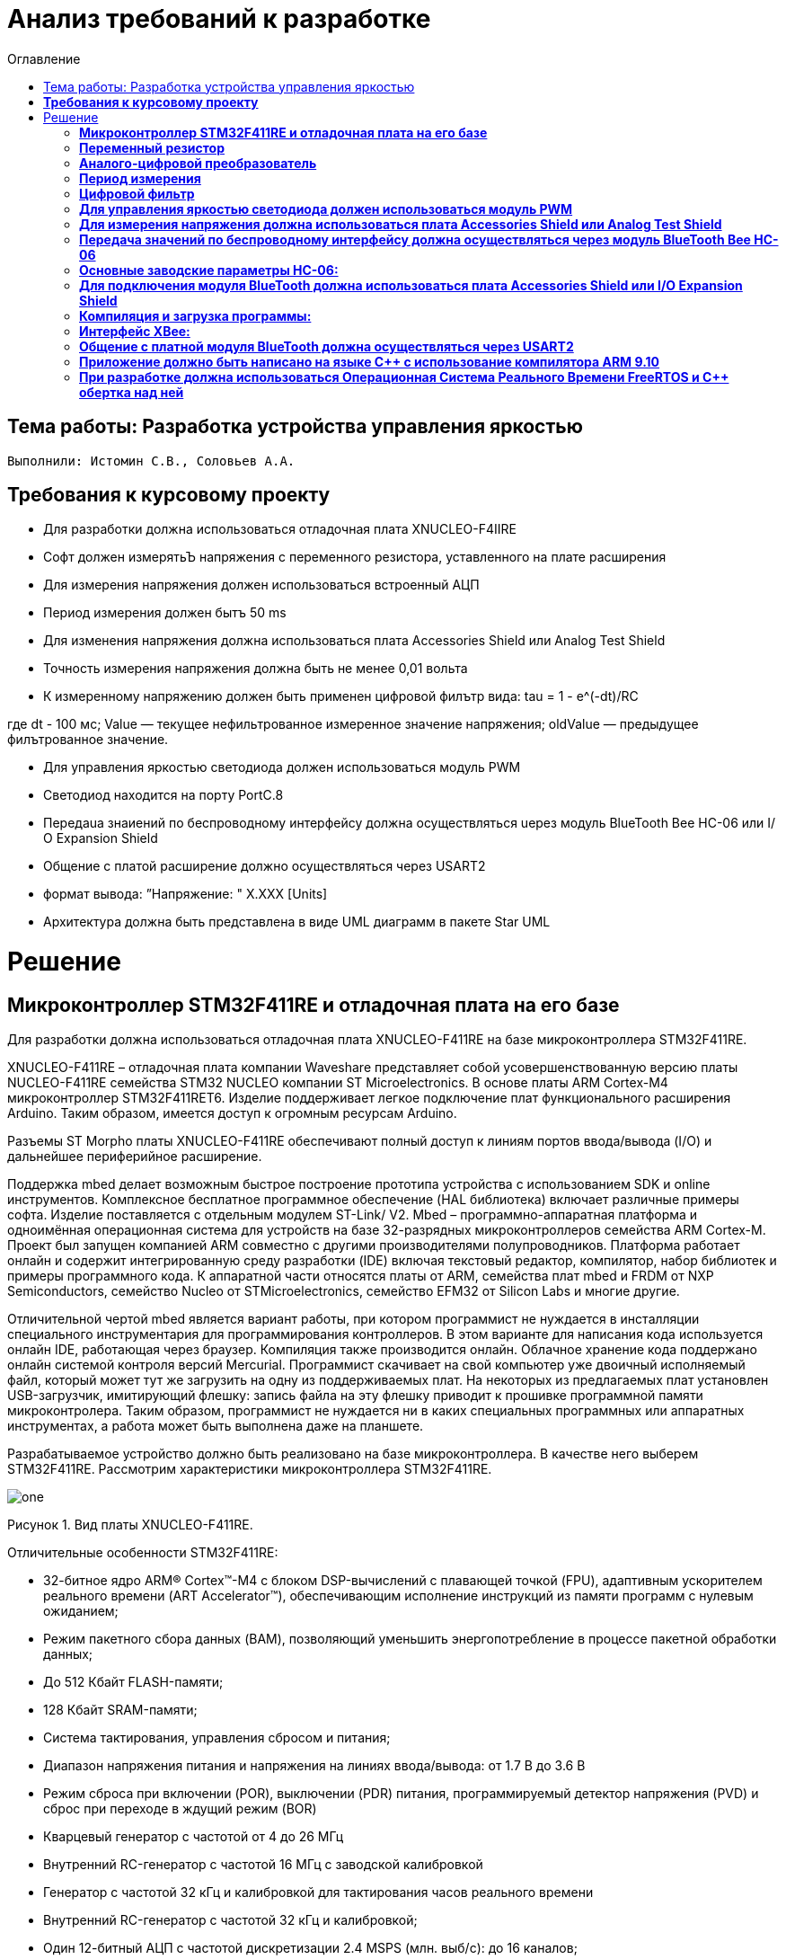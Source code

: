 :figure-caption: Рисунок
:toc:
:toc-title: Оглавление
= Анализ требований к разработке

== Тема работы: Разработка устройства управления яркостью
 Выполнили: Истомин С.В., Соловьев А.А.

==  *Требования к курсовому проекту* +

* Для разработки должна использоваться отладочная плата XNUCLEO-F4IIRE

* Софт должен измерятьЪ напряжения с переменного резистора, уставленного на плате расширения

* Для измерения напряжения должен использоваться встроенный АЦП

* Период измерения должен бытъ 50 ms

* Для изменения напряжения должна использоваться плата Accessories Shield или Analog Test Shield 

* Точность измерения напряжения должна быть не менее 0,01 вольта

* К измеренному напряжению должен быть применен цифровой филътр вида: tau = 1 - e^(-dt)/RC

где dt - 100 мс;
Value — текущее нефильтрованное измеренное значение напряжения;
oldValue — предыдущее филътрованное значение.

* Для управления яркостью светодиода должен использоваться модуль PWM

* Светодиод находится на порту PortC.8

* Пepeдaua знаиений по беспроводному интерфейсу должна осуществляться uepeз модуль BlueTooth Bee НС-06 или І/О Expansion Shield 

* Общение с платой расширение должно осуществляться через USART2

* формат вывода: ”Напряжение: " X.XXX [Units]

* Архитектура должна быть представлена в виде UML диаграмм в пакете Star UML

= Решение

== *Микроконтроллер STM32F411RE и отладочная плата на его базе* +

Для разработки должна использоваться отладочная плата XNUCLEO-F411RE на базе микроконтроллера STM32F411RE.

XNUCLEO-F411RE – отладочная плата компании Waveshare представляет собой усовершенствованную версию платы NUCLEO-F411RE семейства STM32 NUCLEO компании ST Microelectronics. В основе платы ARM Cortex-M4 микроконтроллер STM32F411RET6. Изделие поддерживает легкое подключение плат функционального расширения Arduino. Таким образом, имеется доступ к огромным ресурсам Arduino.

Разъемы ST Morpho платы XNUCLEO-F411RE обеспечивают полный доступ к линиям портов ввода/вывода (I/O) и дальнейшее периферийное расширение.

Поддержка mbed делает возможным быстрое построение прототипа устройства с использованием SDK и online инструментов. Комплексное бесплатное программное обеспечение (HAL библиотека) включает различные примеры софта. Изделие поставляется с отдельным модулем ST-Link/ V2. Mbed – программно-аппаратная платформа и одноимённая операционная система для устройств на базе 32-разрядных микроконтроллеров семейства ARM Cortex-M. Проект был запущен компанией ARM совместно с другими производителями полупроводников. Платформа работает онлайн и содержит интегрированную среду разработки (IDE) включая текстовый редактор, компилятор, набор библиотек и примеры программного кода. К аппаратной части относятся платы от ARM, семейства плат mbed и FRDM от NXP Semiconductors, семейство Nucleo от STMicroelectronics, семейство EFM32 от Silicon Labs и многие другие.

Отличительной чертой mbed является вариант работы, при котором программист не нуждается в инсталляции специального инструментария для программирования контроллеров. В этом варианте для написания кода используется онлайн IDE, работающая через браузер. Компиляция также производится онлайн. Облачное хранение кода поддержано онлайн системой контроля версий Mercurial. Программист скачивает на свой компьютер уже двоичный исполняемый файл, который может тут же загрузить на одну из поддерживаемых плат. На некоторых из предлагаемых плат установлен USB-загрузчик, имитирующий флешку: запись файла на эту флешку приводит к прошивке программной памяти микроконтролера. Таким образом, программист не нуждается ни в каких специальных программных или аппаратных инструментах, а работа может быть выполнена даже на планшете.

Разрабатываемое устройство должно быть реализовано на базе микроконтроллера. В качестве него выберем STM32F411RE. Рассмотрим характеристики микроконтроллера STM32F411RE.


image::one.png[]
Рисунок 1. Вид платы XNUCLEO-F411RE.


Отличительные особенности STM32F411RE:

* 32-битное ядро ARM® Cortex™-M4 с блоком DSP-вычислений с плавающей точкой (FPU), адаптивным ускорителем реального времени (ART Accelerator™), обеспечивающим исполнение инструкций из памяти программ с нулевым ожиданием;

* Режим пакетного сбора данных (BAM), позволяющий уменьшить энергопотребление в процессе пакетной обработки данных;

* До 512 Кбайт FLASH-памяти;

* 128 Кбайт SRAM-памяти;

* Система тактирования, управления сбросом и питания;

* Диапазон напряжения питания и напряжения на линиях ввода/вывода: от 1.7 В до 3.6 В

* Режим сброса при включении (POR), выключении (PDR) питания, программируемый детектор напряжения (PVD) и сброс при переходе в ждущий режим (BOR)

* Кварцевый генератор с частотой от 4 до 26 МГц

* Внутренний RC-генератор с частотой 16 МГц с заводской калибровкой

* Генератор с частотой 32 кГц и калибровкой для тактирования часов реального времени

* Внутренний RC-генератор с частотой 32 кГц и калибровкой;

* Один 12-битный АЦП с частотой дискретизации 2.4 MSPS (млн. выб/с): до 16 каналов;

* Контроллер прямого доступа к памяти (DMA) общего назначения: 16 каналов с поддержкой режима FIFO и переполнения;

* До 11 таймеров: до шести 16-битных, два 32-битных таймера с тактовой частотой 100 МГц, каждый с четырьмя каналами захвата и сравнения входа/выхода (IC/OC)/ШИМ или счётчиком импульсов, входом квадратурного кодера (с увеличением счёта), два сторожевых таймера (независимый и системный), а также системный таймер SysTick;

* Отладочные интерфейсы SWD и JTAG;

* До 81 линии ввода/вывода с функцией прерывания;

* До 13 коммуникационных интерфейсов;

* Три I2C (SMBus/PMBus);

* Три USART (2 x 12.5 Мбит/с, 1 x 6.25 Мбит/с), интерфейс стандарта ISO 7816, порт сети LIN, модулятор инфракрасного порта и управление модемом;

* Пять SPI/I2S (до 50 Мбит/с, SPI или I2S аудиопротокол), SPI2 и SPI3 с мультиплексированием и полнодуплексной передачей I2S для достижения точности аудиокласса посредством внутреннего аудиогенератора с фазовой автоподстройкой частоты или внешнего тактового генератора;

* Часы реального времени: точность менее 1 сек., аппаратный блок календаря.

Область применения данного микроконтроллера включает в себя:

* Управление двигателями;

* Промышленные устройства: программируемые логические контроллеры, инверторы и прерыватели цепей;

* Принтеры и сканеры.


== *Переменный резистор* +

Переменный резистор (или потенциометр) - это резистор, у которого электрическое сопротивление между подвижным контактом и выводами резистивного элемента можно изменять механическим способом.
Снимаемое с подвижного отводного контакта потенциометра напряжение может изменяться от нуля до максимального значения, равного приложенному к потенциометру напряжению, в зависимости от текущего положения подвижного контакта.
Величина снимаемого напряжения может как линейно зависеть от перемещения движка, так и логарифмически, поэтому потенциометры подразделяются на линейные и логарифмические. На схеме платы расширения переменный резистор находится на линии PA0.


== *Аналого-цифровой преобразователь* +

Аналого-цифровой преобразователь – устройство, которое принимает аналоговые сигналы и генерирует соответствующий им цифровой код, пригодный для дальнейшей обработки микропроцессором или другим цифровым устройством.
Сперва АЦП преобразует аналоговый сигнал в дискретный, чтобы разбить измеряемый диапазон на какое-то конечное количество значений. Такой процесс называется квантованием.
Основными характеристиками АЦП можно назвать частоту преобразования, которая выражается в отсчетах в секунду (samples per second) и разрядность (количество шагов) – в битах.



image::for.png[]
Рисунок 2. Схема АЦП микроконтроллера STM32F411.


Основные параметры АЦП, используемого в данной работе:

* Напряжение питания: Vdd = 1,7 - 3,6 В (стндартное значение Vdd = 3,3 В);
* Опорное напряжение: Vref = 1,7 - Vdd;


== *Период измерения* +

В задании на курсовую работу указан период измерения 50 ms, его можно задать с помощью систем реального времени, которые будут представлены ниже, а именно функции Sleep().
Но так как в требованиях присутствует фильтр, необходимо согласовать время у фильтра и период измерения. В фильтре dt = 100 миллисекунд, поэтому период измерения сделаем 100 миллисекунд.


== *Цифровой фильтр* +

В задании нужно реализовать фильтр с бесконечной импульсной характеристикой (БИХ), для которого создадим новый класс с входной и выходной величиной.

Фильтры с бесконечной импульсной характеристикой (БИХ) относятся к рекурсивным фильтрам и вычисляют выходной сигнал на основании значений предыдущих входных и выходных отсчётов. Теоретически, импульсная характеристика БИХ-фильтра никогда не достигает нуля, поэтому выход получается бесконечным по длительности.

Из преимуществ БИХ-фильтров можно отметить:

. Относительную простоту реализации;
. относительную простоту синтеза на основе аналоговых прототипов.

В качестве недостатков:

. Могут быть неустойчивыми. Если коэффициент в цепи обратной связи будет больше единицы, может образоваться положительная обратная связь, фильтр может завестись, и сигнал на его выходе может продолжаться и усиливаться даже после выключения входного воздействия;
. они не могут обладать линейной фазой;
. мы не можем сформировать произвольную АЧХ и ФЧХ, по сути, мы выбираем АЧХ из типов, основывающихся на аналоговых прототипах, чаще всего это стандартные фильтры нижних и верхних частот, полосовые и так далее.

Синтезируются БИХ-фильтры при помощи преобразования непрерывной передаточной характеристики аналогового прототипа в дискретную характеристику цифрового фильтра.


== *Для управления яркостью светодиода должен использоваться модуль PWM* +


Режим широтно-импульсной модуляции позволяет генерировать сигнал с частотой, определяемой значением регистра TIMx_ARR, и рабочим циклом, определяемым значением регистром TIMx_CCRx.
Режим ШИМ можно выбрать независимо для каждого канала (по одному ШИМ на выход OCx), записав "110" (режим ШИМ 1) или "111" (режим ШИМ 2) в битах OCxM в регистр TIMx_CCMRx. 
Соответствующий регистр предварительной нагрузки должен быть включен путем установки бит OCxPE в регистре TIMx_CCMRx и, в конечном итоге, регистр предварительной загрузки автоматической перезагрузки (в
режимах с повышением или выравниванием по центру) путем установки бита ARPE в регистре TIMx_CR1.
Поскольку регистры предварительной загрузки передаются в теневые регистры только при возникновении события обновления, перед запуском счетчика пользователь должен инициализировать все регистры, установив
бит UG в регистре TIMx_EGR.


с помощью таймера расширенного управления (TIM1) для генерации сигналов PWM и других таймеров TIMx (TIM2, TIM3, TIM4 или TIM5), называемых "Интерфейсный таймер". "Интерфейсный таймер" захватывает 3 входа таймера (TIMx_CH1, TIMx_CH2 и TIMx_CH3), подключенных через XOR к входному каналу TI1 (выбирается путем установки бита TI1S в регистре TIMx_CR2). Подклчение таймеров приведено на рисунке 

Светодиод находится на порту PortC.8.


image::treeew.png[]
Рисунок 3. Подклчение таймеров.


==  *Для измерения напряжения должна использоваться плата Accessories Shield или Analog Test Shield* +


Accessory Shield - это плата расширения Arduino, разработанная компанией Waveshare. Он объединяет множество
популярных периферийных устройств, обеспечивая большую поддержку пользователям в изучении
продуктов серии Arduino и сокращая период разработки.


== *Передача значений по беспроводному интерфейсу должна осуществляться через модуль BlueTooth Bee HC-06* +

Беспроводной модуль для приема/передачи данных в Arduino проектах по протоколу Bluetooth.

Особенности:

* Поддерживает работу с любым USB Bluetooth адаптером;
* Скорость передачи данных: 9600 бит/сек;
* Встроенная антенна;
* Радиус действия до 10 метров;
* Питание 3,3В – 6 В;
* Скорость передачи данных 1200–1382400 бод (1бит/сек);
* Рабочие частоты 2,40 ГГц – 2,48ГГц;

Модуль HC-06 используется только в режиме slave, то есть он не может самостоятельно подключаться к другим устройствам Bluetooth. Все настройки для подключения «пароль, скорость передачи данных» можно изменить при помощи АТ-команд.

Основная функция модуля Bluetooth - это организация связи по последовательному интерфейсу там, где ранее для связи применялась кабельная линия.

== *Основные заводские параметры HC-06:* +

. Режим ведущего: имеет встроенную память, для запоминания последнего связанного ведомого устройства. Устанавливает связь только если на контакт (PIN26) подан низкий уровень. По умолчанию на PIN26 установлен низкий уровень.

. Установка связи: ведущее устройство осуществляет поиск и соединение с ведомым автоматически.

. Основной метод: при выполнении некоторых условий, ведущее и ведомые устройства соединяются автоматически.

. AT режим: До установления связи устройство работает в режиме AT. После установления связи с другим устройством идёт прямая передача информации.

Во время установления связи модуль не может входить в режим AT.

. Скорость по умолчанию — 9600.

. Светодиод LED: Период мигания ведомого устройства — 102мс. Если ведущее устройство уже есть в памяти ведомого, то период становится 110мс. Если ведущего устройства в памяти нет, то период моргания 750мс. После установления связи и на ведущем, и на ведомом устройствах контакт светодиода переходит на высокий уровень.

. Энергопотребление: Во времяустановления связи значение тока изменяется от 30 до 40 мА. Среднее значение составляет 25мА. После установления связи, есть ли передача или нет, ток составляет 8мА.

. Сброс: PIN11, низкий уровень активный.

image::twoo.jpg[]
Рисунок 1. Модуль BlueTooth Bee HC-06.

Модуль имеет следующие контакты:


|===
|PIN | Описание
|PIN1 | Передача UART_TXD , уровень ТТЛ/КМОП, вывод данных UART

|PIN2 | Прием UART_RXD, уровень ТТЛ/КМОП, ввод данных UART

|PIN11 | Сброс модуля. Подача низкого уровня на контакт приведёт к сбросу.

|PIN12 | VCC, напряжение питания. Стандартный уровень напряжения составляет 3,3В, диапазон возможных значений 3,0-4,2В

|PIN13 | GND, заземление
|PIN22 | GND, заземление
|PIN24 | LED, Светодиод, индикатор рабочего режима.
|PIN26 | В случае ведущего устройства контакт обнуляет информацию о запоминаемых устройствах. После обнуления ведущее устройство будет искать ведомое случайным образом. Адрес нового устройства будет записан в память, и в следующий раз в поиске будет только оно.
|===


В случае ведущего устройства контакт обнуляет информацию о запоминаемых устройствах. После обнуления ведущее устройство будет искать ведомое случайным образом. Адрес нового устройства будет записан в память, и в следующий раз в поиске будет только оно.

Для работы HC-06 требует подключения только контактов: UART_TXD, UART_RXD,VCC и GND.
Однако, рекомендуется подключать также LED и KEY (при использовании в качестве ведущего).
Передатчик 3,3В TXD платы микроконтроллера соединяется с приемником UART_RXD модуля HC-06, приемник 3,3В RXD платы соединяется с передатчиком UART_TXD модуля HC-06, питание 3,3В и заземление GND. Это — самая простая схема подключения.

Первое установление связи У ведущего устройства HC-06 до первого включения память пуста. Если введен верный пароль, то ведущее устройство автоматически установит связь с ведомым устройством при первом запуске. Для последующих запусков ведущее устройство запомнит адрес Bluetooth последнего ведомого и будет осуществлять его поиск. Поиск не заканчивается, пока устройство не будет найдено. Если на PIN26 ведущего устройства подан высокий уровень, то память будет очищена. В этом случае, как и при первом запуске, устройство начнёт поиск. Благодаря этой функции ведущее устройство может устанавливать связь с устройством, имеющим определенный адрес.


== *Для подключения модуля BlueTooth должна использоваться плата Accessories Shield или I/O Expansion Shield* +


Accessory Shield - это плата расширения совместимая с популярными платформами для разработки электронных приложений, такими как Arduino UNO, Arduino Leonardo, NUCLEO, XNUCLEO и совместимыми.



Особенности:
* Разъем расширения для подключения плат Arduino;

* Разъем XBee для подключения беспроводных модулей;

* Индикатор состояния XBee;

* Индикатор питания;

* Кнопка сброса модулей XBee и Arduino;

== *Компиляция и загрузка программы:* +

. Включите загрузочный режим платы разработки UNO PLUS и установите VCC на 5 В;
. Подключите дополнительный модуль Shield к плате разработки UNO PLUS, а затем плату разработки к вашему ПК с помощью USB-кабеля. Вы можете видеть, что индикатор питания на модуле загорается, когда модуль работает правильно.
. В этом документе представлен метод компиляции и загрузки программы с помощью демо -версии, предоставленной Arduino IDE. Нажмите Файл → Пример → 01.Основы → Мигнуть, чтобы открыть демонстрацию.

== *Интерфейс XBee:* + 

XBee от MaxStream - это модуль беспроводной связи, основанный на технологии ZigBee. Благодаря простому в использовании дизайну он может автоматически передавать введенные данные на другой модуль XBee по беспроводному соединению. И он также поддерживает AT-команды для предварительной настройки.
Установите Дополнительные защитные перемычки:

* Подключите TXD к TX;
* Подключите RXD к RX.

Заводские настройки модуля XBee по умолчанию следующие:

. Скорость передачи данных в бодах: 9600;

. Data Bits: 8;

. Flow Control: NONE;

. Parity: NONE;

. Stop Bits: 1.


IO Expansion Shield - это Arduino плата расширения для удобного подключения сенсоров и беспроводных модулей серии BEE.

Особенности:

* Интерфейс для подключения сенсоров 3-пин и 4-пин;

* Разъем XBee;

* Разъем для модуля WIFI-LPT100.

Установленные компоненты/интерфейсы на плате:

* Разъем для подключения модулей XBee;

* IIC интерфейс;

* SPI интерфейс;

* Сенсор интерфейс 3-пин (VCC, GND, digital pin);

* Разъем для подключения модуля WIFI-LPT100;

* Сенсор интерфейс 4-пин (VCC, GND, analog pin, digital pin);

* Джампер конфигурации VCC: 3.3В или 5В;

* Джампер выбора отладка/коммуникация;

* Индикаторы состояния XBee и WIFI-LPT100;

* Кнопки WIFI-LPT100 RELOAD, XBee и WIFI-LPT100 RESET, XBee EASYLINK.

image::three.jpg[800x800]
Рисунок 3. Плата IO Expansion Shield


== *Общение с платной модуля BlueTooth должна осуществляться через USART2* +

Режим встроенного загрузчика используется для программирования флэш-памяти с использованием интерфейса: USART2 (PD5/PD6)
В модуле USART можно настраивать следующие параметры:

* Скорость обмена до 4 мбит/c

* Контроль четности

* 1 или 2 стоповых битов

* 8 или 9 бит данных

* Запросы на детектирование ошибок приемо-передачи

* Прерывания по приему, передачи, ошибкам передачи

* Для настройки и работы модуля UART нужны всего несколько регистров

* USART_CR1/CR2/CR3 - регистр настройки 1

* USART_DR - регистр принятого символа (регистр данных)

* USART_BRR – регистр настройки скорости передачи

* USART_SR - регистр состояния

Перейдем к настройке USART интерфейса:
. Необходимо первым делом подключить порт A к системе тактирования.

. Затем назначить порты А2 и А3 на альтернативный режим работы с помощью регистра GPIOA::MODER.

. Назначим порты А2 и А3 на альтернативную функцию 7 с помощью регистра GPIOA::AFRL.

. Затем подключим USART2 к системе тактирования

. Запускаем USART2 по регистру CR1.


== *Приложение должно быть написано на языке С++ с использование компилятора ARM 9.10* +


Ядро ARM имеет 4 Гбайт последовательной памяти с адресов 0x00000000 до 0xFFFFFFFF. Различные типы памяти могут быть расположены по эти адресам. Обычно микроконтроллер имеет постоянную память, из которой можно только читать (ПЗУ) и оперативную память, из которой можно читать и в которую можно писать (ОЗУ). Также часть адресов этой памяти отведены под регистры управления и регистры периферии.
Микроконтроллер на ядре Cortex M4 выполнен по Гарвардской архитектуре, память здесь разделена на три типа:

. ПЗУ (FLASH память в которой храниться программа)

. ОЗУ память для хранения временных данных (туда же можно по необходимости переместить программу и выполнить её из ОЗУ), память в которой находятся регистры отвечающие за настройку и работу с периферией

. Память для хранения постоянных данных ЕЕPROM.

Каждый регистр в архитектуре ARM представляет собой ресурс памяти и имеет длину в 32 бита, где каждый бит можно представить в виде выключателя с помощью которого осуществляется управление тем или иным параметром микроконтроллера.

Семейство ARM9 core состоит из ARM9TDMI, ARM940T, ARM9E-S, ARM966E-S, ARM920T, ARM922T, ARM946E-S, ARM9EJ-S, ARM926EJ-S, ARM968E-S, ARM996HS.
Версия 9.10 полного набора инструментов разработки IAR Embedded Workbench for Arm добавляет поддержку 64-битных ядер Arm, включая Arm Cortex-A35, Cortex-A53, Cortex-A55, Cortex-A57 и Cortex-A72.

== *При разработке должна использоваться Операционная Система Реального Времени FreeRTOS и С++ обертка над ней* +

FreeRTOS – бесплатная многозадачная операционная система реального времени (ОСРВ) для встраиваемых систем. Портирована на 35 микропроцессорных архитектур.
Планировщик системы очень маленький и простой, однако можно задать различные приоритеты процессов, вытесняющую и не вытесняющую многозадачность. Ядро системы умещается в 3-4 файлах.

FreeRTOS межзадачная коммуникация (упорядоченная передача информации от одной задачи другой задаче)

События (Как только событие произошло - задача ожидающая это событие переходи в состояние ГОТОВНОСТИ и планировщик в зависимости от приоритета запускает её на исполнение)

Так как мы будем работать именно с FreeRTOS, то надо подключить бибилиотеку: #include "rtos.hpp"


